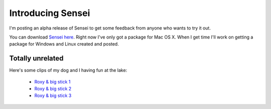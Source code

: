 Introducing Sensei
##################

I'm posting an alpha release of Sensei to get some feedback from anyone who
wants to try it out.

You can download `Sensei here`_. Right now I've only got a package for Mac OS X.
When I get time I'll work on getting a package for Windows and Linux created and
posted.

Totally unrelated
-----------------

Here's some clips of my dog and I having fun at the lake:

 - `Roxy & big stick 1 <|filename|/files/IMG_1526.m4v>`_
 - `Roxy & big stick 2 <|filename|/files/IMG_1526-1.m4v>`_
 - `Roxy & big stick 3 <|filename|/files/IMG_1549.m4v>`_

.. _Sensei here: |filename|/files/Sensei-alpha3.7z
